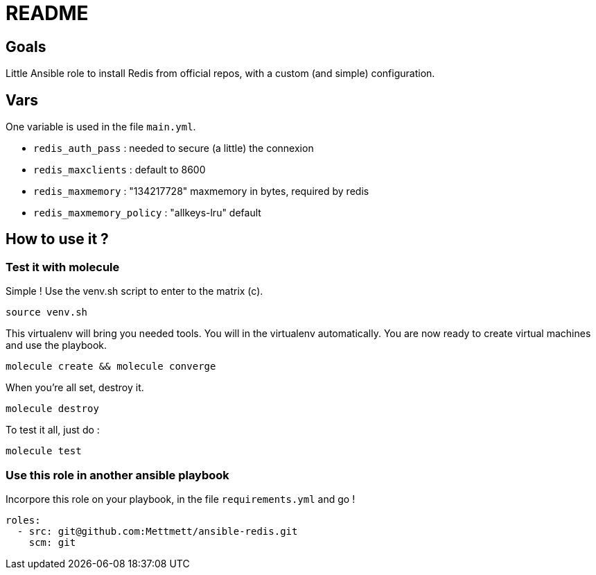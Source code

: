 = README

== Goals

Little Ansible role to install Redis from official repos, with a custom (and simple) configuration.

== Vars

One variable is used in the file `main.yml`. 

- `redis_auth_pass` : needed to secure (a little) the connexion
- `redis_maxclients` : default to 8600
- `redis_maxmemory` : "134217728" maxmemory in bytes, required by redis
- `redis_maxmemory_policy` : "allkeys-lru" default

== How to use it ?

=== Test it with molecule

Simple ! Use the venv.sh script to enter to the matrix (c).

[source, bash]
----
source venv.sh
----

This virtualenv will bring you needed tools. You will in the virtualenv automatically. You are now ready to create virtual machines and use the playbook.

[source, bash]
----
molecule create && molecule converge
----

When you're all set, destroy it.

[source, bash]
----
molecule destroy
----

To test it all, just do :

[source, bash]
----
molecule test
----

=== Use this role in another ansible playbook

Incorpore this role on your playbook, in the file `requirements.yml` and go !

[source, bash]
----
roles:
  - src: git@github.com:Mettmett/ansible-redis.git
    scm: git
----
